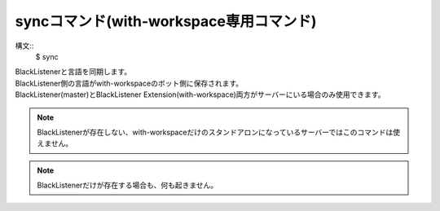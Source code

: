 syncコマンド(with-workspace専用コマンド)
====
構文::
        $ sync

| BlackListenerと言語を同期します。
| BlackListener側の言語がwith-workspaceのボット側に保存されます。
| BlackListener(master)とBlackListener Extension(with-workspace)両方がサーバーにいる場合のみ使用できます。

.. note::
        BlackListenerが存在しない、with-workspaceだけのスタンドアロンになっているサーバーではこのコマンドは使えません。

.. note::
        BlackListenerだけが存在する場合も、何も起きません。

